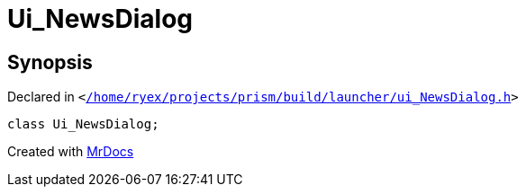 [#Ui_NewsDialog]
= Ui&lowbar;NewsDialog
:relfileprefix: 
:mrdocs:


== Synopsis

Declared in `&lt;https://github.com/PrismLauncher/PrismLauncher/blob/develop//home/ryex/projects/prism/build/launcher/ui_NewsDialog.h#L25[&sol;home&sol;ryex&sol;projects&sol;prism&sol;build&sol;launcher&sol;ui&lowbar;NewsDialog&period;h]&gt;`

[source,cpp,subs="verbatim,replacements,macros,-callouts"]
----
class Ui&lowbar;NewsDialog;
----






[.small]#Created with https://www.mrdocs.com[MrDocs]#
